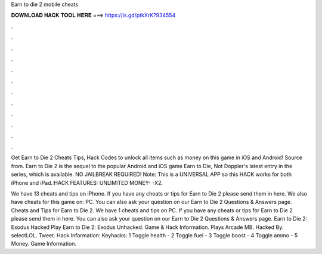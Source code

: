 Earn to die 2 mobile cheats



𝐃𝐎𝐖𝐍𝐋𝐎𝐀𝐃 𝐇𝐀𝐂𝐊 𝐓𝐎𝐎𝐋 𝐇𝐄𝐑𝐄 ===> https://is.gd/ptkXrK?934554



.



.



.



.



.



.



.



.



.



.



.



.

Get Earn to Die 2 Cheats Tips, Hack Codes to unlock all items such as money on this game in iOS and Android! Source from. Earn to Die 2 is the sequel to the popular Android and iOS game Earn to Die, Not Doppler's latest entry in the series, which is available. NO JAILBREAK REQUIRED! Note: This is a UNIVERSAL APP so this HACK works for both iPhone and iPad.:HACK FEATURES: UNLIMITED MONEY- -X2.

We have 13 cheats and tips on iPhone. If you have any cheats or tips for Earn to Die 2 please send them in here. We also have cheats for this game on: PC. You can also ask your question on our Earn to Die 2 Questions & Answers page. Cheats and Tips for Earn to Die 2. We have 1 cheats and tips on PC. If you have any cheats or tips for Earn to Die 2 please send them in here. You can also ask your question on our Earn to Die 2 Questions & Answers page. Earn to Die 2: Exodus Hacked Play Earn to Die 2: Exodus Unhacked. Game & Hack Information. Plays Arcade MB. Hacked By: selectLOL. Tweet. Hack Information: Keyhacks: 1 Toggle health - 2 Toggle fuel - 3 Toggle boost - 4 Toggle ammo - 5 Money. Game Information.
